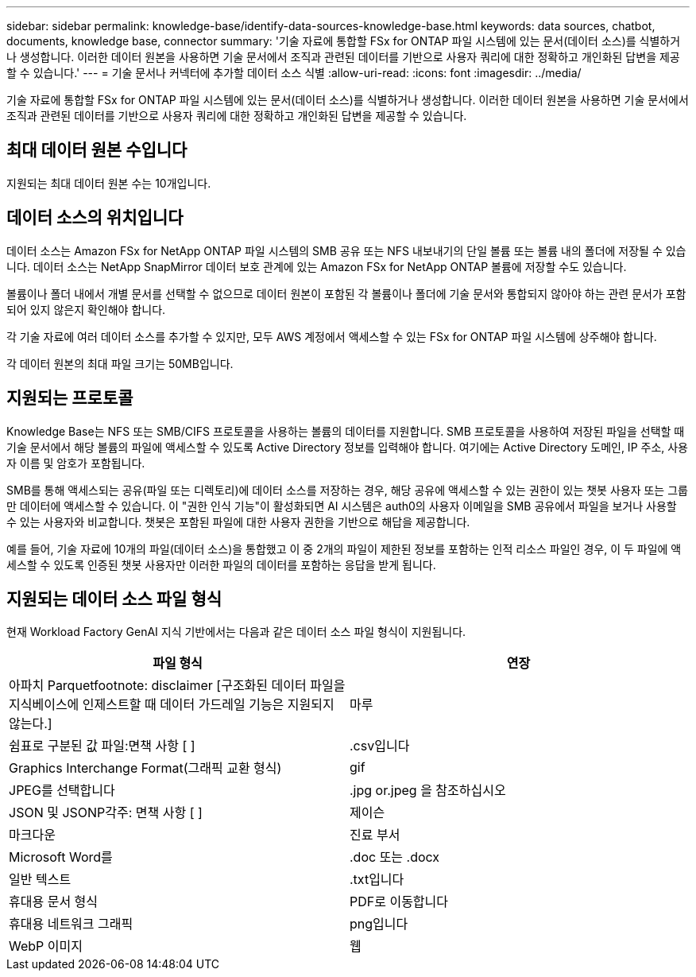 ---
sidebar: sidebar 
permalink: knowledge-base/identify-data-sources-knowledge-base.html 
keywords: data sources, chatbot, documents, knowledge base, connector 
summary: '기술 자료에 통합할 FSx for ONTAP 파일 시스템에 있는 문서(데이터 소스)를 식별하거나 생성합니다. 이러한 데이터 원본을 사용하면 기술 문서에서 조직과 관련된 데이터를 기반으로 사용자 쿼리에 대한 정확하고 개인화된 답변을 제공할 수 있습니다.' 
---
= 기술 문서나 커넥터에 추가할 데이터 소스 식별
:allow-uri-read: 
:icons: font
:imagesdir: ../media/


[role="lead"]
기술 자료에 통합할 FSx for ONTAP 파일 시스템에 있는 문서(데이터 소스)를 식별하거나 생성합니다. 이러한 데이터 원본을 사용하면 기술 문서에서 조직과 관련된 데이터를 기반으로 사용자 쿼리에 대한 정확하고 개인화된 답변을 제공할 수 있습니다.



== 최대 데이터 원본 수입니다

지원되는 최대 데이터 원본 수는 10개입니다.



== 데이터 소스의 위치입니다

데이터 소스는 Amazon FSx for NetApp ONTAP 파일 시스템의 SMB 공유 또는 NFS 내보내기의 단일 볼륨 또는 볼륨 내의 폴더에 저장될 수 있습니다. 데이터 소스는 NetApp SnapMirror 데이터 보호 관계에 있는 Amazon FSx for NetApp ONTAP 볼륨에 저장할 수도 있습니다.

볼륨이나 폴더 내에서 개별 문서를 선택할 수 없으므로 데이터 원본이 포함된 각 볼륨이나 폴더에 기술 문서와 통합되지 않아야 하는 관련 문서가 포함되어 있지 않은지 확인해야 합니다.

각 기술 자료에 여러 데이터 소스를 추가할 수 있지만, 모두 AWS 계정에서 액세스할 수 있는 FSx for ONTAP 파일 시스템에 상주해야 합니다.

각 데이터 원본의 최대 파일 크기는 50MB입니다.



== 지원되는 프로토콜

Knowledge Base는 NFS 또는 SMB/CIFS 프로토콜을 사용하는 볼륨의 데이터를 지원합니다. SMB 프로토콜을 사용하여 저장된 파일을 선택할 때 기술 문서에서 해당 볼륨의 파일에 액세스할 수 있도록 Active Directory 정보를 입력해야 합니다. 여기에는 Active Directory 도메인, IP 주소, 사용자 이름 및 암호가 포함됩니다.

SMB를 통해 액세스되는 공유(파일 또는 디렉토리)에 데이터 소스를 저장하는 경우, 해당 공유에 액세스할 수 있는 권한이 있는 챗봇 사용자 또는 그룹만 데이터에 액세스할 수 있습니다. 이 "권한 인식 기능"이 활성화되면 AI 시스템은 auth0의 사용자 이메일을 SMB 공유에서 파일을 보거나 사용할 수 있는 사용자와 비교합니다. 챗봇은 포함된 파일에 대한 사용자 권한을 기반으로 해답을 제공합니다.

예를 들어, 기술 자료에 10개의 파일(데이터 소스)을 통합했고 이 중 2개의 파일이 제한된 정보를 포함하는 인적 리소스 파일인 경우, 이 두 파일에 액세스할 수 있도록 인증된 챗봇 사용자만 이러한 파일의 데이터를 포함하는 응답을 받게 됩니다.



== 지원되는 데이터 소스 파일 형식

현재 Workload Factory GenAI 지식 기반에서는 다음과 같은 데이터 소스 파일 형식이 지원됩니다.

[cols="2*"]
|===
| 파일 형식 | 연장 


| 아파치 Parquetfootnote: disclaimer [구조화된 데이터 파일을 지식베이스에 인제스트할 때 데이터 가드레일 기능은 지원되지 않는다.] | 마루 


| 쉼표로 구분된 값 파일:면책 사항 [ ] | .csv입니다 


| Graphics Interchange Format(그래픽 교환 형식) | gif 


| JPEG를 선택합니다 | .jpg or.jpeg 을 참조하십시오 


| JSON 및 JSONP각주: 면책 사항 [ ] | 제이슨 


| 마크다운 | 진료 부서 


| Microsoft Word를 | .doc 또는 .docx 


| 일반 텍스트 | .txt입니다 


| 휴대용 문서 형식 | PDF로 이동합니다 


| 휴대용 네트워크 그래픽 | png입니다 


| WebP 이미지 | 웹 
|===